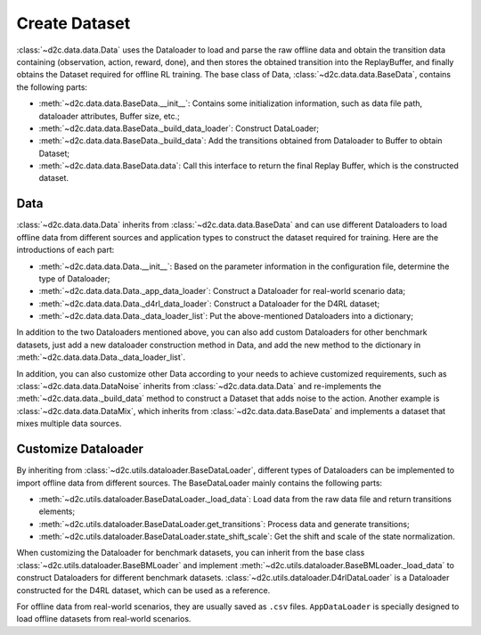 Create Dataset
=================


:class:`~d2c.data.data.Data` uses the Dataloader to load and parse the raw offline data and obtain the transition data containing (observation, action, reward, done), and then stores the obtained transition into the ReplayBuffer, and finally obtains the Dataset required for offline RL training. The base class of Data, :class:`~d2c.data.data.BaseData`, contains the following parts:

- :meth:`~d2c.data.data.BaseData.__init__`: Contains some initialization information, such as data file path, dataloader attributes, Buffer size, etc.;

- :meth:`~d2c.data.data.BaseData._build_data_loader`: Construct DataLoader;

- :meth:`~d2c.data.data.BaseData._build_data`: Add the transitions obtained from Dataloader to Buffer to obtain Dataset;

- :meth:`~d2c.data.data.BaseData.data`: Call this interface to return the final Replay Buffer, which is the constructed dataset.


Data
------------------
:class:`~d2c.data.data.Data` inherits from :class:`~d2c.data.data.BaseData` and can use different Dataloaders to load offline data from different sources and application types to construct the dataset required for training. Here are the introductions of each part:

- :meth:`~d2c.data.data.Data.__init__`: Based on the parameter information in the configuration file, determine the type of Dataloader;

- :meth:`~d2c.data.data.Data._app_data_loader`: Construct a Dataloader for real-world scenario data;

- :meth:`~d2c.data.data.Data._d4rl_data_loader`: Construct a Dataloader for the D4RL dataset;

- :meth:`~d2c.data.data.Data._data_loader_list`: Put the above-mentioned Dataloaders into a dictionary;

In addition to the two Dataloaders mentioned above, you can also add custom Dataloaders for other benchmark datasets, just add a new dataloader construction method in Data, and add the new method to the dictionary in :meth:`~d2c.data.data.Data._data_loader_list`.

In addition, you can also customize other Data according to your needs to achieve customized requirements, such as :class:`~d2c.data.data.DataNoise` inherits from :class:`~d2c.data.data.Data` and re-implements the :meth:`~d2c.data.data._build_data` method to construct a Dataset that adds noise to the action. Another example is :class:`~d2c.data.data.DataMix`, which inherits from :class:`~d2c.data.data.BaseData` and implements a dataset that mixes multiple data sources.


Customize Dataloader
----------------------
By inheriting from :class:`~d2c.utils.dataloader.BaseDataLoader`, different types of Dataloaders can be implemented to import offline data from different sources. The BaseDataLoader mainly contains the following parts:

- :meth:`~d2c.utils.dataloader.BaseDataLoader._load_data`: Load data from the raw data file and return transitions elements;

- :meth:`~d2c.utils.dataloader.BaseDataLoader.get_transitions`: Process data and generate transitions;

- :meth:`~d2c.utils.dataloader.BaseDataLoader.state_shift_scale`: Get the shift and scale of the state normalization.

When customizing the Dataloader for benchmark datasets, you can inherit from the base class :class:`~d2c.utils.dataloader.BaseBMLoader` and implement :meth:`~d2c.utils.dataloader.BaseBMLoader._load_data` to construct Dataloaders for different benchmark datasets. :class:`~d2c.utils.dataloader.D4rlDataLoader` is a Dataloader constructed for the D4RL dataset, which can be used as a reference.

For offline data from real-world scenarios, they are usually saved as ``.csv`` files. ``AppDataLoader`` is specially designed to load offline datasets from real-world scenarios.